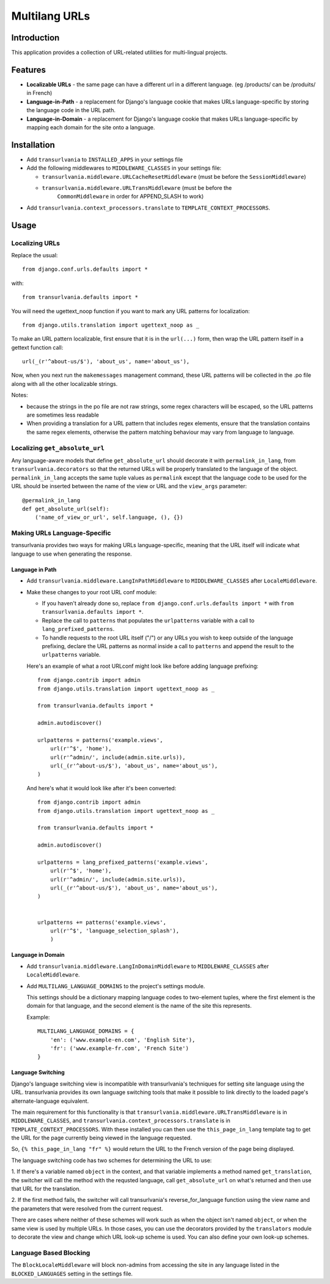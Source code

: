 Multilang URLs
==============

Introduction
------------

This application provides a collection of URL-related utilities for
multi-lingual projects.

Features
--------

* **Localizable URLs** - the same page can have a different url in a different
  language. (eg /products/ can be /produits/ in French)

* **Language-in-Path** - a replacement for Django's language cookie that
  makes URLs language-specific by storing the language code in the URL path.

* **Language-in-Domain** - a replacement for Django's language cookie that
  makes URLs language-specific by mapping each domain for the site onto a
  language.


Installation
------------

* Add ``transurlvania`` to ``INSTALLED_APPS`` in your settings file

* Add the following middlewares to ``MIDDLEWARE_CLASSES`` in your settings file:

  * ``transurlvania.middleware.URLCacheResetMiddleware`` (must be before the
    ``SessionMiddleware``)

  * ``transurlvania.middleware.URLTransMiddleware`` (must be before the
	``CommonMiddleware`` in order for APPEND_SLASH to work)

* Add ``transurlvania.context_processors.translate`` to
  ``TEMPLATE_CONTEXT_PROCESSORS``.

Usage
-----

Localizing URLs
~~~~~~~~~~~~~~~

Replace the usual::

    from django.conf.urls.defaults import *

with::

    from transurlvania.defaults import *

You will need the ugettext_noop function if you want to mark any URL patterns
for localization::

    from django.utils.translation import ugettext_noop as _

To make an URL pattern localizable, first ensure that it is in the
``url(...)`` form, then wrap the URL pattern itself in a gettext function
call::

    url(_(r'^about-us/$'), 'about_us', name='about_us'),

Now, when you next run the ``makemessages`` management command, these URL
patterns will be collected in the .po file along with all the other
localizable strings.

Notes:

* because the strings in the po file are not raw strings, some regex
  characters will be escaped, so the URL patterns are sometimes less readable

* When providing a translation for a URL pattern that includes regex elements,
  ensure that the translation contains the same regex elements, otherwise the
  pattern matching behaviour may vary from language to language.

Localizing ``get_absolute_url``
~~~~~~~~~~~~~~~~~~~~~~~~~~~~~~~

Any language-aware models that define ``get_absolute_url`` should decorate it
with ``permalink_in_lang``, from ``transurlvania.decorators`` so that the
returned URLs will be properly translated to the language of the object.
``permalink_in_lang`` accepts the same tuple values as ``permalink`` except
that the language code to be used for the URL should be inserted between the
name of the view or URL and the ``view_args`` parameter::

    @permalink_in_lang
    def get_absolute_url(self):
        ('name_of_view_or_url', self.language, (), {})


Making URLs Language-Specific
~~~~~~~~~~~~~~~~~~~~~~~~~~~~~

transurlvania provides two ways for making URLs language-specific, meaning that
the URL itself will indicate what language to use when generating the
response.

Language in Path
````````````````

* Add ``transurlvania.middleware.LangInPathMiddleware`` to ``MIDDLEWARE_CLASSES``
  after ``LocaleMiddleware``.

* Make these changes to your root URL conf module:

  * If you haven't already done so, replace
    ``from django.conf.urls.defaults import *`` with
    ``from transurlvania.defaults import *``.

  * Replace the call to ``patterns`` that populates the ``urlpatterns``
    variable with a call to ``lang_prefixed_patterns``.

  * To handle requests to the root URL itself ("/") or any URLs you wish to
    keep outside of the language prefixing, declare the URL patterns as
    normal inside a call to ``patterns`` and append the result to the
    ``urlpatterns`` variable.

  Here's an example of what a root URLconf might look like before adding
  language prefixing::

      from django.contrib import admin
      from django.utils.translation import ugettext_noop as _

      from transurlvania.defaults import *

      admin.autodiscover()

      urlpatterns = patterns('example.views',
          url(r'^$', 'home'),
          url(r'^admin/', include(admin.site.urls)),
          url(_(r'^about-us/$'), 'about_us', name='about_us'),
      )

  And here's what it would look like after it's been converted::

      from django.contrib import admin
      from django.utils.translation import ugettext_noop as _

      from transurlvania.defaults import *

      admin.autodiscover()

      urlpatterns = lang_prefixed_patterns('example.views',
          url(r'^$', 'home'),
          url(r'^admin/', include(admin.site.urls)),
          url(_(r'^about-us/$'), 'about_us', name='about_us'),
      )


      urlpatterns += patterns('example.views',
          url(r'^$', 'language_selection_splash'),
          )

Language in Domain
``````````````````

* Add ``transurlvania.middleware.LangInDomainMiddleware`` to ``MIDDLEWARE_CLASSES``
  after ``LocaleMiddleware``.

* Add ``MULTILANG_LANGUAGE_DOMAINS`` to the project's settings module.

  This settings should be a dictionary mapping language codes to two-element
  tuples, where the first element is the domain for that language, and the
  second element is the name of the site this represents.

  Example::

      MULTILANG_LANGUAGE_DOMAINS = {
          'en': ('www.example-en.com', 'English Site'),
          'fr': ('www.example-fr.com', 'French Site')
      }


Language Switching
``````````````````

Django's language switching view is incompatible with transurlvania's
techniques for setting site language using the URL. transurlvania provides its
own language switching tools that make it possible to link directly to the
loaded page's alternate-language equivalent.

The main requirement for this functionality is that
``transurlvania.middleware.URLTransMiddleware`` is in ``MIDDLEWARE_CLASSES``, and
``transurlvania.context_processors.translate`` is in
``TEMPLATE_CONTEXT_PROCESSORS``. With these installed you can then use the
``this_page_in_lang`` template tag to get the URL for the page currently being
viewed in the language requested.

So, ``{% this_page_in_lang "fr" %}`` would return the URL to the French
version of the page being displayed.

The language switching code has two schemes for determining the URL to use:

1. If there's a variable named ``object`` in the context, and that variable
implements a method named ``get_translation``, the switcher will call the
method with the requsted language, call ``get_absolute_url`` on what's
returned and then use that URL for the translation.

2. If the first method fails, the switcher will call transurlvania's
reverse_for_language function using the view name and the parameters that were
resolved from the current request.

There are cases where neither of these schemes will work such as when the
object isn't named ``object``, or when the same view is used by multiple URLs.
In those cases, you can use the decorators provided by the ``translators``
module to decorate the view and change which URL look-up scheme is used. You
can also define your own look-up schemes.

Language Based Blocking
~~~~~~~~~~~~~~~~~~~~~~~

The ``BlockLocaleMiddleware`` will block non-admins from accessing the site in any language
listed in the ``BLOCKED_LANGUAGES`` setting in the settings file.
